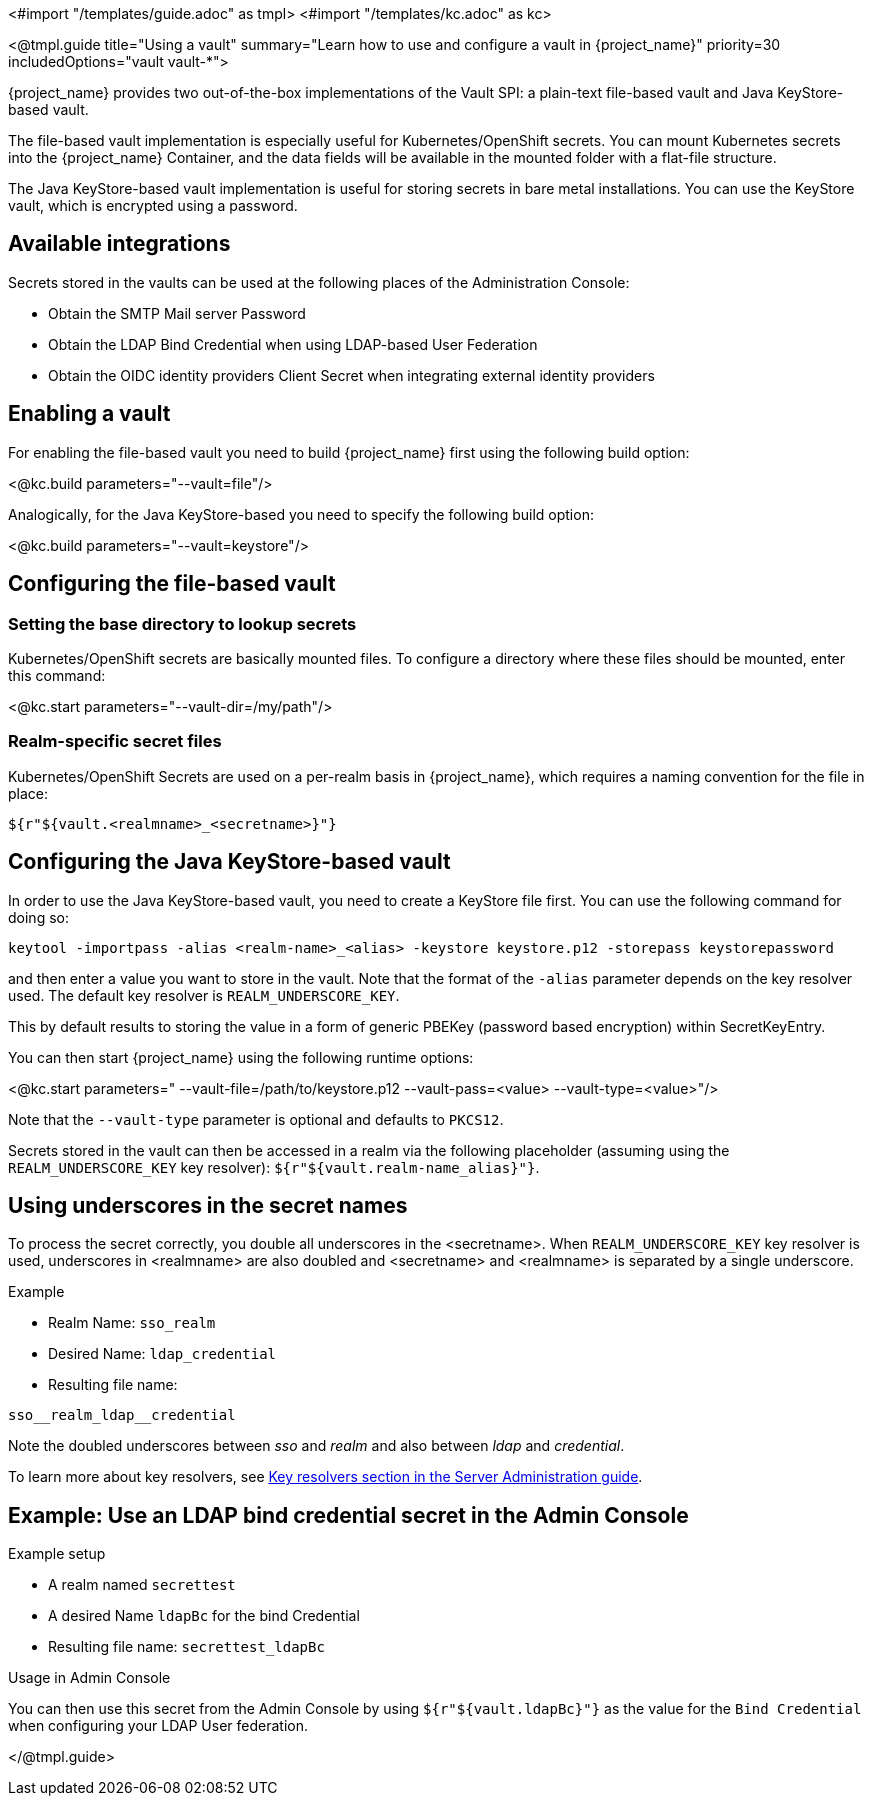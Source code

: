<#import "/templates/guide.adoc" as tmpl>
<#import "/templates/kc.adoc" as kc>

<@tmpl.guide
title="Using a vault"
summary="Learn how to use and configure a vault in {project_name}"
priority=30
includedOptions="vault vault-*">

{project_name} provides two out-of-the-box implementations of the Vault SPI: a plain-text file-based vault and Java KeyStore-based vault.

The file-based vault implementation is especially useful for Kubernetes/OpenShift secrets. You can mount Kubernetes secrets into the {project_name} Container, and the data fields will be available in the mounted folder with a flat-file structure.

The Java KeyStore-based vault implementation is useful for storing secrets in bare metal installations. You can use the KeyStore vault, which is encrypted using a password.

== Available integrations
Secrets stored in the vaults can be used at the following places of the Administration Console:

* Obtain the SMTP Mail server Password
* Obtain the LDAP Bind Credential when using LDAP-based User Federation
* Obtain the OIDC identity providers Client Secret when integrating external identity providers

== Enabling a vault
For enabling the file-based vault you need to build {project_name} first using the following build option:

<@kc.build parameters="--vault=file"/>

Analogically, for the Java KeyStore-based you need to specify the following build option:

<@kc.build parameters="--vault=keystore"/>

== Configuring the file-based vault

=== Setting the base directory to lookup secrets
Kubernetes/OpenShift secrets are basically mounted files. To configure a directory where these files should be mounted, enter this command:

<@kc.start parameters="--vault-dir=/my/path"/>

=== Realm-specific secret files
Kubernetes/OpenShift Secrets are used on a per-realm basis in {project_name}, which requires a naming convention for the file in place:
[source, bash]
----
${r"${vault.<realmname>_<secretname>}"}
----

== Configuring the Java KeyStore-based vault

In order to use the Java KeyStore-based vault, you need to create a KeyStore file first. You can use the following command for doing so:
[source, bash]
----
keytool -importpass -alias <realm-name>_<alias> -keystore keystore.p12 -storepass keystorepassword
----
and then enter a value you want to store in the vault. Note that the format of the `-alias` parameter depends on the key resolver used. The default key resolver is `REALM_UNDERSCORE_KEY`.

This by default results to storing the value in a form of generic PBEKey (password based encryption) within SecretKeyEntry.

You can then start {project_name} using the following runtime options:

<@kc.start parameters=" --vault-file=/path/to/keystore.p12 --vault-pass=<value> --vault-type=<value>"/>

Note that the `--vault-type` parameter is optional and defaults to `PKCS12`.

Secrets stored in the vault can then be accessed in a realm via the following placeholder (assuming using the `REALM_UNDERSCORE_KEY` key resolver): `${r"${vault.realm-name_alias}"}`.

== Using underscores in the secret names
To process the secret correctly, you double all underscores in the <secretname>. When `REALM_UNDERSCORE_KEY` key resolver is used, underscores in <realmname> are also doubled and <secretname> and <realmname> is separated by a single underscore.

.Example
* Realm Name: `sso_realm`
* Desired Name: `ldap_credential`
* Resulting file name:
[source, bash]
----
sso__realm_ldap__credential
----
Note the doubled underscores between __sso__ and __realm__ and also between __ldap__ and __credential__.

To learn more about key resolvers, see link:{adminguide_link}#_vault-key-resolvers[Key resolvers section in the Server Administration guide].

== Example: Use an LDAP bind credential secret in the Admin Console

.Example setup
* A realm named `secrettest`
* A desired Name `ldapBc` for the bind Credential
* Resulting file name: `secrettest_ldapBc`

.Usage in Admin Console
You can then use this secret from the Admin Console by using `${r"${vault.ldapBc}"}` as the value for the `Bind Credential` when configuring your LDAP User federation.

</@tmpl.guide>
